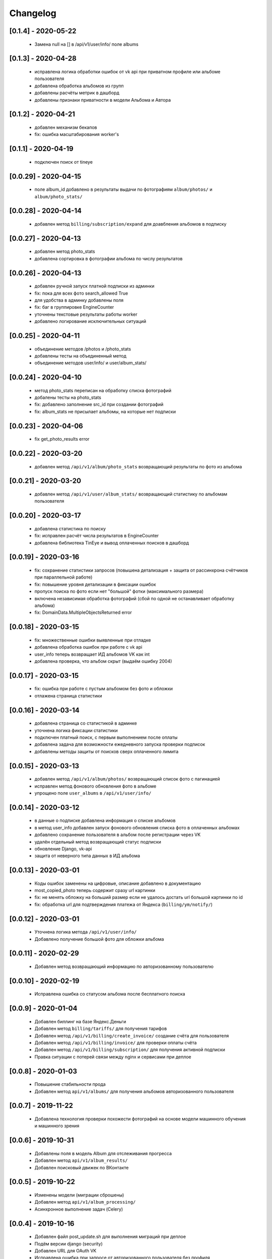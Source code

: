 .. _change_log:

=========
Changelog
=========

[0.1.4] - 2020-05-22
---------------------

    - Замена null на [] в /api/v1/user/info/ поле albums


[0.1.3] - 2020-04-28
---------------------

    - исправлена логика обработки ошибок от vk api при приватном профиле или альбоме пользователя
    - добавлена обработка альбомов из групп
    - добавлены расчёты метрик в дашборд
    - добавлены признаки приватности в модели Альбома и Автора

[0.1.2] - 2020-04-21
---------------------

    - добавлен механизм бекапов
    - fix: ошибка масштабирования worker's


[0.1.1] - 2020-04-19
---------------------

    - подключен поиск от tineye

[0.0.29] - 2020-04-15
---------------------

    - поле album_id добавлено в результаты выдачи по фотографиям ``album/photos/`` и ``album/photo_stats/``

[0.0.28] - 2020-04-14
---------------------

    - добавлен метод ``billing/subscription/expand`` для доавбления альбомов в подписку

[0.0.27] - 2020-04-13
---------------------

    - добавлен метод photo_stats
    - добавлена сортировка в фотографии альбома по числу результатов

[0.0.26] - 2020-04-13
---------------------

    - добавлен ручной запуск платной подписки из админки
    - fix: пока для всех фото search_allowed True
    - для удобства в админку добавлены поля
    - fix: баг в группировке EngineCounter
    - уточнены текстовые результаты работы worker
    - добавлено логирование исключительных ситуаций

[0.0.25] - 2020-04-11
---------------------

    - объединение методов /photos и /photo_stats
    - добавлены тесты на объединенный метод
    - объединение методов user/info/ и user/album_stats/

[0.0.24] - 2020-04-10
---------------------

    - метод photo_stats переписан на обработку списка фотографий
    - добалены тесты на photo_stats
    - fix: добавлено заполнение src_id при создании фотографий
    - fix: album_stats не присылает альбомы, на которые нет подписки

[0.0.23] - 2020-04-06
---------------------

    - fix get_photo_results error

[0.0.22] - 2020-03-20
---------------------

    - добавлен метод ``/api/v1/album/photo_stats`` возвращающий результаты по фото из альбома


[0.0.21] - 2020-03-20
---------------------

    - добавлен метод ``/api/v1/user/album_stats/`` возвращающий статистику по альбомам пользователя

[0.0.20] - 2020-03-17
---------------------

    - добавлена статистика по поиску
    - fix: исправлен расчёт числа результатов в EngineCounter
    - добавлена библиотека TinEye и вывод оплаченных поисков в дашборд

[0.0.19] - 2020-03-16
---------------------

    - fix: сохранение статистики запросов (повышена детализация + защита от рассинхрона счётчиков при параллельной работе)
    - fix: повышение уровня детализации в фиксации ошибок
    - пропуск поиска по фото если нет "большой" фотки (максимального размера)
    - включена независимая обработка фотографий (сбой по одной не останавливает обработку альбома)
    - fix: DomainData.MultipleObjectsReturned error

[0.0.18] - 2020-03-15
---------------------

    - fix: множественные ошибки выявленные при отладке
    - добавлена обработка ошибок при работе с vk api
    - user_info теперь возвращает ИД альбомов VK как int
    - добавлена проверка, что альбом скрыт (выдаём ошибку 2004)

[0.0.17] - 2020-03-15
---------------------

    - fix: ошибка при работе с пустым альбомом без фото и обложки
    - отлажена страница статистики

[0.0.16] - 2020-03-14
---------------------

    - добавлена страница со статистикой в админке
    - уточнена логика фиксации статистики
    - подключен платный поиск, с первым выполнением после оплаты
    - добавлена задача для возможности ежедневного запуска проверки подписок
    - добавлены методы защиты от поисков сверх оплаченного лимита

[0.0.15] - 2020-03-13
---------------------

    - добавлен метод ``/api/v1/album/photos/`` возвращающий список фото с пагинацией
    - исправлен метод фонового обновления фото в альбоме
    - упрощено поле ``user_albums`` в ``/api/v1/user/info/``

[0.0.14] - 2020-03-12
---------------------

    - в данные о подписке добавлена информация о списке альбомов
    - в метод user_info добавлен запуск фонового обновления списка фото в оплаченных альбомах
    - добавлено сохранение пользователя в альбом после регистрации через VK
    - удалён отдельный метод возвращающий статус подписки
    - обновление Django, vk-api
    - защита от неверного типа данных в ИД альбома

[0.0.13] - 2020-03-01
---------------------

    - Коды ошибок заменены на цифровые, описание добавлено в документацию
    - most_copied_photo теперь содержит сразу url картинки
    - fix: не менять обложку на больший размер если не удалось достать url большой картинки по id
    - fix: обработка url для подтверждения платежа от Яндекса (``billing/ym/notify/``)

[0.0.12] - 2020-03-01
---------------------

    - Уточнена логика метода ``/api/v1/user/info/``
    - Добавлено получение большой фото для обложки альбома


[0.0.11] - 2020-02-29
---------------------

    - Добавлен метод возвращающий информацию по авторизованному пользователю


[0.0.10] - 2020-02-19
---------------------

    - Исправлена ошибка со статусом альбома после бесплатного поиска


[0.0.9] - 2020-01-04
--------------------

    - Добавлен биллинг на базе Яндекс.Деньги
    - Добавлен метод ``billing/tariffs/`` для получения тарифов
    - Добавлен метод ``/api/v1/billing/create_invoice/`` создание счёта для пользователя
    - Добавлен метод ``/api/v1/billing/invoice/`` для проверки оплаты счёта
    - Добавлен метод ``/api/v1/billing/subscription/`` для получения активной подписки
    - Правка ситуации с потерей связи между nginx и сервисами при деплое


[0.0.8] - 2020-01-03
--------------------

    - Повышение стабильности прода
    - Добавлен метод ``api/v1/albums/`` для получения альбомов авторизованного пользователя


[0.0.7] - 2019-11-22
--------------------

    - Добавлена технология проверки похожести фотографий на основе модели машинного обучения и машинного зрения

[0.0.6] - 2019-10-31
--------------------

    - Добавлены поля в модель Album для отслеживания прогресса
    - Добавлен метод ``api/v1/album_results/``
    - Добавлен поисковый движек по ВКонтакте

[0.0.5] - 2019-10-22
--------------------

    - Изменены модели (миграции сброшены)
    - Добавлен метод ``api/v1/album_processing/``
    - Асинхронное выполнение задач (Celery)

[0.0.4] - 2019-10-16
--------------------

    - Добавлен файл post_update.sh для выполнения миграций при деплое
    - Подём версии django (security)
    - Добавлен URL для OAuth VK
    - Исправлена ошибка при запросе от авторизованного пользователя без профиля

[0.0.3] - 2019-10-14
--------------------

    - Добавлен метод поиска картинок по VK
    - Добавление worker на Celery
    - Настройка Gitlab CI
    - Подключение к Sentry
    - Настройка Gunicorn

[0.0.2] - 2019-09-14
--------------------

    - Получение первых дупликатов из Google Cloude API

[0.0.1] - 2019-09-03
--------------------

    - Initial commit
